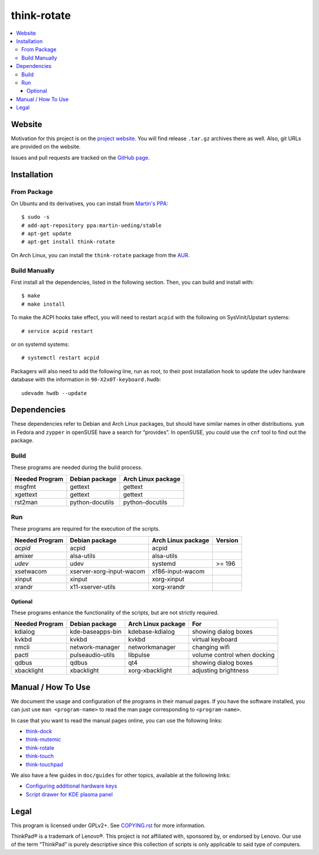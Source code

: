 .. Copyright © 2012-2013 Martin Ueding <dev@martin-ueding.de>

############
think-rotate
############

.. contents::
    :backlinks: top
    :local:

Website
=======

Motivation for this project is on the `project website
<http://martin-ueding.de/en/projects/think-rotate#pk_campaign=git>`_. You will
find release ``.tar.gz`` archives there as well. Also, git URLs are provided on
the website.

Issues and pull requests are tracked on the `GitHub page
<https://github.com/martin-ueding/think-rotate>`_.

Installation
============

From Package
------------

On Ubuntu and its derivatives, you can install from `Martin's PPA`_::

    $ sudo -s
    # add-apt-repository ppa:martin-ueding/stable
    # apt-get update
    # apt-get install think-rotate

On Arch Linux, you can install the ``think-rotate`` package from the AUR_.

.. _Martin's PPA: https://launchpad.net/~martin-ueding/+archive/stable
.. _AUR: https://aur.archlinux.org/packages/think-rotate

Build Manually
--------------

First install all the dependencies, listed in the following section.  Then, you
can build and install with::

    $ make
    # make install

To make the ACPI hooks take effect, you will need to restart ``acpid`` with the
following on SysVinit/Upstart systems::

    # service acpid restart

or on systemd systems::

    # systemctl restart acpid

Packagers will also need to add the following line, run as root, to their post
installation hook to update the udev hardware database with the information in
``90-X2x0T-keyboard.hwdb``::

    udevadm hwdb --update

Dependencies
============

These dependencies refer to Debian and Arch Linux packages, but should have
similar names in other distributions. ``yum`` in Fedora and ``zypper`` in
openSUSE have a search for “provides”. In openSUSE, you could use the ``cnf``
tool to find out the package.

Build
-----

These programs are needed during the build process.

================ =============== ==================
Needed Program   Debian package  Arch Linux package
================ =============== ==================
msgfmt           gettext         gettext
xgettext         gettext         gettext
rst2man          python-docutils python-docutils
================ =============== ==================

Run
---

These programs are required for the execution of the scripts.

============== ======================== ================== =======
Needed Program Debian package           Arch Linux package Version
============== ======================== ================== =======
*acpid*        acpid                    acpid
amixer         alsa-utils               alsa-utils
*udev*         udev                     systemd            >= 196
xsetwacom      xserver-xorg-input-wacom xf86-input-wacom
xinput         xinput                   xorg-xinput
xrandr         x11-xserver-utils        xorg-xrandr
============== ======================== ================== =======

Optional
~~~~~~~~

These programs enhance the functionality of the scripts, but are not strictly
required.

============== ================ ================== ===========================
Needed Program Debian package   Arch Linux package For                        
============== ================ ================== ===========================
kdialog        kde-baseapps-bin kdebase-kdialog    showing dialog boxes       
kvkbd          kvkbd            kvkbd              virtual keyboard           
nmcli          network-manager  networkmanager     changing wifi              
pactl          pulseaudio-utils libpulse           volume control when docking
qdbus          qdbus            qt4                showing dialog boxes       
xbacklight     xbacklight       xorg-xbacklight    adjusting brightness       
============== ================ ================== ===========================

Manual / How To Use
===================

We document the usage and configuration of the programs in their manual pages.
If you have the software installed, you can just use ``man <program-name>`` to
read the man page corresponding to ``<program-name>``.

In case that you want to read the manual pages online, you can use the
following links:

- `think-dock
  <https://github.com/martin-ueding/think-rotate/blob/master/doc/think-dock.1.rst>`_
- `think-mutemic
  <https://github.com/martin-ueding/think-rotate/blob/master/doc/think-mutemic.1.rst>`_
- `think-rotate
  <https://github.com/martin-ueding/think-rotate/blob/master/doc/think-rotate.1.rst>`_
- `think-touch
  <https://github.com/martin-ueding/think-rotate/blob/master/doc/think-touch.1.rst>`_
- `think-touchpad
  <https://github.com/martin-ueding/think-rotate/blob/master/doc/think-touchpad.1.rst>`_

We also have a few guides in ``doc/guides`` for other topics, available at the
following links:

- `Configuring additional hardware keys
  <https://github.com/martin-ueding/think-rotate/blob/master/doc/guides/additional-keys.rst>`_
- `Script drawer for KDE plasma panel
  <https://github.com/martin-ueding/think-rotate/blob/master/doc/guides/kde-script-drawer.rst>`_

Legal
=====

This program is licensed under GPLv2+. See `COPYING.rst`_ for more information.

.. _COPYING.rst: https://github.com/martin-ueding/think-rotate/blob/master/COPYING.rst

ThinkPad® is a trademark of Lenovo®. This project is not affiliated with,
sponsored by, or endorsed by Lenovo. Our use of the term “ThinkPad” is purely
descriptive since this collection of scripts is only applicable to said type of
computers.

.. vim: spell

